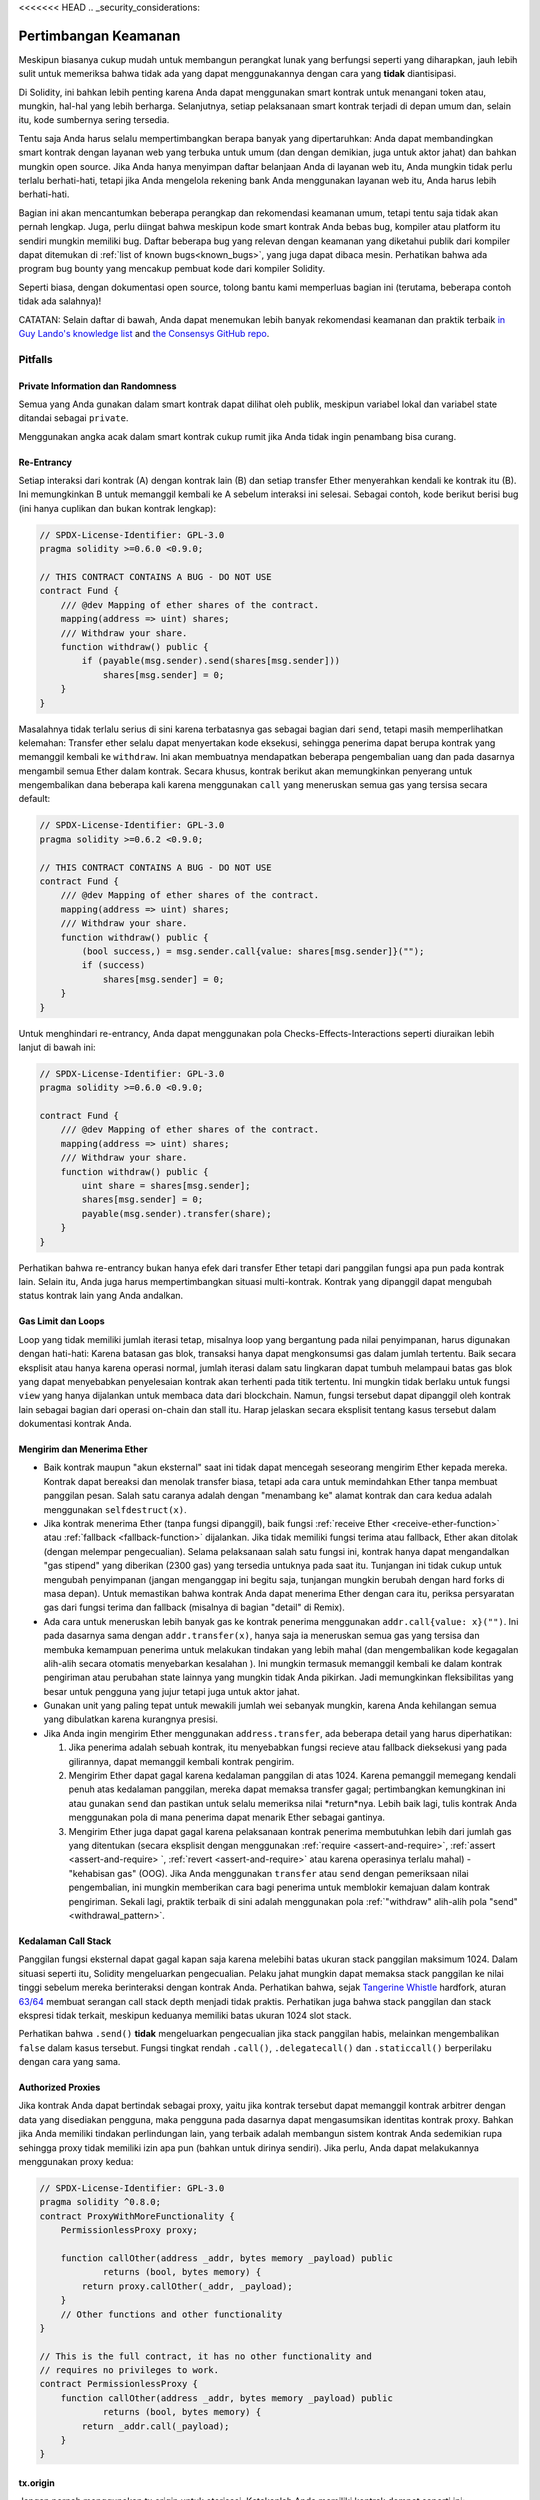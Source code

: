<<<<<<< HEAD
.. _security_considerations:

#######################
Pertimbangan Keamanan
#######################

Meskipun biasanya cukup mudah untuk membangun perangkat lunak yang berfungsi seperti yang diharapkan,
jauh lebih sulit untuk memeriksa bahwa tidak ada yang dapat menggunakannya dengan cara yang **tidak** diantisipasi.

Di Solidity, ini bahkan lebih penting karena Anda dapat menggunakan smart kontrak untuk
menangani token atau, mungkin, hal-hal yang lebih berharga. Selanjutnya, setiap pelaksanaan
smart kontrak terjadi di depan umum dan, selain itu, kode sumbernya sering tersedia.

Tentu saja Anda harus selalu mempertimbangkan berapa banyak yang dipertaruhkan:
Anda dapat membandingkan smart kontrak dengan layanan web yang terbuka untuk umum
(dan dengan demikian, juga untuk aktor jahat) dan bahkan mungkin open source.
Jika Anda hanya menyimpan daftar belanjaan Anda di layanan web itu, Anda mungkin
tidak perlu terlalu berhati-hati, tetapi jika Anda mengelola rekening bank Anda
menggunakan layanan web itu, Anda harus lebih berhati-hati.

Bagian ini akan mencantumkan beberapa perangkap dan rekomendasi keamanan umum, tetapi
tentu saja tidak akan pernah lengkap. Juga, perlu diingat bahwa meskipun kode smart
kontrak Anda bebas bug, kompiler atau platform itu sendiri mungkin memiliki bug.
Daftar beberapa bug yang relevan dengan keamanan yang diketahui publik dari kompiler
dapat ditemukan di :ref:`list of known bugs<known_bugs>`, yang juga dapat dibaca mesin.
Perhatikan bahwa ada program bug bounty yang mencakup pembuat kode dari kompiler Solidity.

Seperti biasa, dengan dokumentasi open source, tolong bantu kami memperluas bagian ini
(terutama, beberapa contoh tidak ada salahnya)!

CATATAN: Selain daftar di bawah, Anda dapat menemukan lebih banyak rekomendasi keamanan dan praktik terbaik
`in Guy Lando's knowledge list <https://github.com/guylando/KnowledgeLists/blob/master/EthereumSmartContracts.md>`_ and
`the Consensys GitHub repo <https://consensys.github.io/smart-contract-best-practices/>`_.

********
Pitfalls
********

Private Information dan Randomness
==================================

Semua yang Anda gunakan dalam smart kontrak dapat dilihat oleh publik, meskipun
variabel lokal dan variabel state ditandai sebagai ``private``.

Menggunakan angka acak dalam smart kontrak cukup rumit jika Anda
tidak ingin penambang bisa curang.

Re-Entrancy
===========

Setiap interaksi dari kontrak (A) dengan kontrak lain (B) dan setiap transfer Ether
menyerahkan kendali ke kontrak itu (B). Ini memungkinkan B untuk memanggil kembali
ke A sebelum interaksi ini selesai. Sebagai contoh, kode berikut berisi bug (ini hanya
cuplikan dan bukan kontrak lengkap):

.. code-block:: solidity

    // SPDX-License-Identifier: GPL-3.0
    pragma solidity >=0.6.0 <0.9.0;

    // THIS CONTRACT CONTAINS A BUG - DO NOT USE
    contract Fund {
        /// @dev Mapping of ether shares of the contract.
        mapping(address => uint) shares;
        /// Withdraw your share.
        function withdraw() public {
            if (payable(msg.sender).send(shares[msg.sender]))
                shares[msg.sender] = 0;
        }
    }

Masalahnya tidak terlalu serius di sini karena terbatasnya gas sebagai bagian dari ``send``,
tetapi masih memperlihatkan kelemahan: Transfer ether selalu dapat menyertakan kode eksekusi,
sehingga penerima dapat berupa kontrak yang memanggil kembali ke ``withdraw``. Ini akan membuatnya
mendapatkan beberapa pengembalian uang dan pada dasarnya mengambil semua Ether dalam kontrak.
Secara khusus, kontrak berikut akan memungkinkan penyerang untuk mengembalikan dana beberapa kali
karena menggunakan ``call`` yang meneruskan semua gas yang tersisa secara default:

.. code-block:: solidity

    // SPDX-License-Identifier: GPL-3.0
    pragma solidity >=0.6.2 <0.9.0;

    // THIS CONTRACT CONTAINS A BUG - DO NOT USE
    contract Fund {
        /// @dev Mapping of ether shares of the contract.
        mapping(address => uint) shares;
        /// Withdraw your share.
        function withdraw() public {
            (bool success,) = msg.sender.call{value: shares[msg.sender]}("");
            if (success)
                shares[msg.sender] = 0;
        }
    }

Untuk menghindari re-entrancy, Anda dapat menggunakan pola Checks-Effects-Interactions seperti
diuraikan lebih lanjut di bawah ini:

.. code-block:: solidity

    // SPDX-License-Identifier: GPL-3.0
    pragma solidity >=0.6.0 <0.9.0;

    contract Fund {
        /// @dev Mapping of ether shares of the contract.
        mapping(address => uint) shares;
        /// Withdraw your share.
        function withdraw() public {
            uint share = shares[msg.sender];
            shares[msg.sender] = 0;
            payable(msg.sender).transfer(share);
        }
    }

Perhatikan bahwa re-entrancy bukan hanya efek dari transfer Ether tetapi dari panggilan fungsi
apa pun pada kontrak lain. Selain itu, Anda juga harus mempertimbangkan situasi multi-kontrak.
Kontrak yang dipanggil dapat mengubah status kontrak lain yang Anda andalkan.

Gas Limit dan Loops
===================

Loop yang tidak memiliki jumlah iterasi tetap, misalnya loop yang bergantung pada nilai penyimpanan, harus digunakan dengan hati-hati:
Karena batasan gas blok, transaksi hanya dapat mengkonsumsi gas dalam jumlah tertentu. Baik secara eksplisit atau hanya karena
operasi normal, jumlah iterasi dalam satu lingkaran dapat tumbuh melampaui batas gas blok yang dapat menyebabkan penyelesaian
kontrak akan terhenti pada titik tertentu. Ini mungkin tidak berlaku untuk fungsi ``view`` yang hanya dijalankan
untuk membaca data dari blockchain. Namun, fungsi tersebut dapat dipanggil oleh kontrak lain sebagai bagian dari operasi on-chain
dan stall itu. Harap jelaskan secara eksplisit tentang kasus tersebut dalam dokumentasi kontrak Anda.

Mengirim dan Menerima Ether
===========================

- Baik kontrak maupun "akun eksternal" saat ini tidak dapat mencegah seseorang
  mengirim Ether kepada mereka. Kontrak dapat bereaksi dan menolak transfer biasa,
  tetapi ada cara untuk memindahkan Ether tanpa membuat panggilan pesan. Salah satu
  caranya adalah dengan "menambang ke" alamat kontrak dan cara kedua adalah menggunakan ``selfdestruct(x)``.

- Jika kontrak menerima Ether (tanpa fungsi dipanggil), baik fungsi :ref:`receive Ether <receive-ether-function>`
  atau :ref:`fallback <fallback-function>` dijalankan. Jika tidak memiliki fungsi terima atau fallback,
  Ether akan ditolak (dengan melempar pengecualian). Selama pelaksanaan salah satu fungsi ini, kontrak hanya
  dapat mengandalkan "gas stipend" yang diberikan (2300 gas) yang tersedia untuknya pada saat itu. Tunjangan
  ini tidak cukup untuk mengubah penyimpanan (jangan menganggap ini begitu saja, tunjangan mungkin berubah
  dengan hard forks di masa depan). Untuk memastikan bahwa kontrak Anda dapat menerima Ether dengan cara itu,
  periksa persyaratan gas dari fungsi terima dan fallback (misalnya di bagian "detail" di Remix).

- Ada cara untuk meneruskan lebih banyak gas ke kontrak penerima menggunakan
  ``addr.call{value: x}("")``. Ini pada dasarnya sama dengan ``addr.transfer(x)``, hanya saja ia meneruskan
  semua gas yang tersisa dan membuka kemampuan penerima untuk melakukan tindakan yang lebih mahal (dan
  mengembalikan kode kegagalan alih-alih secara otomatis menyebarkan kesalahan ). Ini mungkin termasuk
  memanggil kembali ke dalam kontrak pengiriman atau perubahan state lainnya yang mungkin tidak Anda pikirkan.
  Jadi memungkinkan fleksibilitas yang besar untuk pengguna yang jujur tetapi juga untuk aktor jahat.

- Gunakan unit yang paling tepat untuk mewakili jumlah wei sebanyak mungkin, karena Anda kehilangan
  semua yang dibulatkan karena kurangnya presisi.

- Jika Anda ingin mengirim Ether menggunakan ``address.transfer``, ada beberapa detail yang harus diperhatikan:

  1. Jika penerima adalah sebuah kontrak, itu menyebabkan fungsi recieve atau
     fallback dieksekusi yang pada gilirannya, dapat memanggil kembali kontrak pengirim.
  2. Mengirim Ether dapat gagal karena kedalaman panggilan di atas 1024. Karena pemanggil
     memegang kendali penuh atas kedalaman panggilan, mereka dapat memaksa transfer gagal;
     pertimbangkan kemungkinan ini atau gunakan ``send`` dan pastikan untuk selalu memeriksa
     nilai *return*nya. Lebih baik lagi, tulis kontrak Anda menggunakan pola di mana penerima
     dapat menarik Ether sebagai gantinya.
  3. Mengirim Ether juga dapat gagal karena pelaksanaan kontrak penerima membutuhkan lebih
     dari jumlah gas yang ditentukan (secara eksplisit dengan menggunakan :ref:`require <assert-and-require>`,
     :ref:`assert <assert-and-require> `, :ref:`revert <assert-and-require>` atau karena operasinya terlalu
     mahal) - "kehabisan gas" (OOG). Jika Anda menggunakan ``transfer`` atau ``send`` dengan pemeriksaan nilai
     pengembalian, ini mungkin memberikan cara bagi penerima untuk memblokir kemajuan dalam kontrak pengiriman.
     Sekali lagi, praktik terbaik di sini adalah menggunakan pola :ref:`"withdraw" alih-alih pola "send" <withdrawal_pattern>`.

Kedalaman Call Stack
====================

Panggilan fungsi eksternal dapat gagal kapan saja karena melebihi batas
ukuran stack panggilan maksimum 1024. Dalam situasi seperti itu, Solidity
mengeluarkan pengecualian. Pelaku jahat mungkin dapat memaksa stack panggilan
ke nilai tinggi sebelum mereka berinteraksi dengan kontrak Anda. Perhatikan
bahwa, sejak `Tangerine Whistle <https://eips.ethereum.org/EIPS/eip-608>`_ hardfork, aturan `63/64 <https://eips.ethereum.org/EIPS/eip-150>`_
membuat serangan call stack depth menjadi tidak praktis. Perhatikan juga bahwa stack panggilan dan stack ekspresi tidak terkait, meskipun keduanya memiliki batas ukuran 1024 slot stack.

Perhatikan bahwa ``.send()`` **tidak** mengeluarkan pengecualian jika stack panggilan habis,
melainkan mengembalikan ``false`` dalam kasus tersebut. Fungsi tingkat rendah ``.call()``,
``.delegatecall()`` dan ``.staticcall()`` berperilaku dengan cara yang sama.

Authorized Proxies
==================

Jika kontrak Anda dapat bertindak sebagai proxy, yaitu jika kontrak tersebut dapat memanggil
kontrak arbitrer dengan data yang disediakan pengguna, maka pengguna pada dasarnya dapat mengasumsikan
identitas kontrak proxy. Bahkan jika Anda memiliki tindakan perlindungan lain, yang terbaik adalah
membangun sistem kontrak Anda sedemikian rupa sehingga proxy tidak memiliki izin apa pun (bahkan untuk
dirinya sendiri). Jika perlu, Anda dapat melakukannya menggunakan proxy kedua:

.. code-block:: solidity

    // SPDX-License-Identifier: GPL-3.0
    pragma solidity ^0.8.0;
    contract ProxyWithMoreFunctionality {
        PermissionlessProxy proxy;

        function callOther(address _addr, bytes memory _payload) public
                returns (bool, bytes memory) {
            return proxy.callOther(_addr, _payload);
        }
        // Other functions and other functionality
    }

    // This is the full contract, it has no other functionality and
    // requires no privileges to work.
    contract PermissionlessProxy {
        function callOther(address _addr, bytes memory _payload) public
                returns (bool, bytes memory) {
            return _addr.call(_payload);
        }
    }

tx.origin
=========

Jangan pernah menggunakan tx.origin untuk otorisasi. Katakanlah Anda memiliki kontrak dompet seperti ini:

.. code-block:: solidity

    // SPDX-License-Identifier: GPL-3.0
    pragma solidity >=0.7.0 <0.9.0;
    // THIS CONTRACT CONTAINS A BUG - DO NOT USE
    contract TxUserWallet {
        address owner;

        constructor() {
            owner = msg.sender;
        }

        function transferTo(address payable dest, uint amount) public {
            // THE BUG IS RIGHT HERE, you must use msg.sender instead of tx.origin
            require(tx.origin == owner);
            dest.transfer(amount);
        }
    }

Sekarang seseorang menipu Anda untuk mengirim Ether ke alamat dompet serangan ini:

.. code-block:: solidity

    // SPDX-License-Identifier: GPL-3.0
    pragma solidity >=0.7.0 <0.9.0;
    interface TxUserWallet {
        function transferTo(address payable dest, uint amount) external;
    }

    contract TxAttackWallet {
        address payable owner;

        constructor() {
            owner = payable(msg.sender);
        }

        receive() external payable {
            TxUserWallet(msg.sender).transferTo(owner, msg.sender.balance);
        }
    }

Jika dompet Anda telah memeriksa ``msg.sender`` untuk otorisasi, dompet tersebut akan mendapatkan alamat dompet penyerang, bukan alamat pemilik. Tetapi dengan memeriksa ``tx.origin``, ia mendapatkan alamat asli yang memulai transaksi, yang masih merupakan alamat pemilik. Dompet serangan langsung menguras semua dana Anda.

.. _underflow-overflow:

Dua Complement / Underflows / Overflows
=========================================

Seperti dalam banyak bahasa pemrograman, tipe integer Solidity sebenarnya bukan integer.
Mereka menyerupai integer ketika nilainya kecil, tetapi tidak dapat mewakili angka besar arbitrarily.

Kode berikut menyebabkan overflow karena hasil penjumlahan terlalu besar
untuk disimpan dalam tipe ``uint8``:

.. code-block:: solidity

  uint8 x = 255;
  uint8 y = 1;
  return x + y;

Solidity memiliki dua mode yang menangani overflows ini: mode Checked and Unchecked atau "wrapping".

Mode default checked akan mendeteksi overflows dan menyebabkan kegagalan assertion. Anda dapat menonaktifkan check
ini menggubakan ``unchecked { ... }``, menyebabkan overflow secara diam-diam di abaikan. Kode di atas akan kembali
``0`` jika di*wrap* dengan ``unchecked { ... }``.

Meskipun di mode checked, jangan berasumsi Anda terlindungi dari bug overflow.
Di dalam mode ini, overflows akan selalu revert. Jika tidak mungkin untuk menghindari
overflow, ini dapat menyebabkan smart kontrak terjebak dalam keadaan tertentu.

Secara umum, baca tentang batas representasi komplemen dua, yang bahkan memiliki beberapa
lebih banyak kasus tepi khusus untuk nomor yang ditandatangani.

Coba gunakan ``require`` untuk membatasi ukuran input ke kisaran yang wajar dan gunakan
:ref:`SMT checker<smt_checker>` untuk menemukan potensi overflow.

.. _clearing-mappings:

Clearing Mappings
=================

Solidity tipe ``mapping`` (lihat :ref:`mapping-types`) adalah struktur
storage-only key-value data yang tidak melacak kunci yang diberi nilai bukan nol.
Karena itu, pembersihan mapping tanpa informasi tambahan tentang kunci tertulis
tidak mungkin dilakukan. Jika ``mapping`` digunakan sebagai tipe dasar array penyimpanan
dinamis, menghapus atau memunculkan array tidak akan berpengaruh pada elemen ``mapping``.
Hal yang sama terjadi, misalnya, jika ``mapping`` digunakan sebagai tipe bidang anggota
dari ``struct`` yang merupakan tipe dasar array penyimpanan dinamis. ``mapping`` juga
diabaikan dalam penetapan struct atau array yang berisi ``mapping``.

.. code-block:: solidity

    // SPDX-License-Identifier: GPL-3.0
    pragma solidity >=0.6.0 <0.9.0;

    contract Map {
        mapping (uint => uint)[] array;

        function allocate(uint _newMaps) public {
            for (uint i = 0; i < _newMaps; i++)
                array.push();
        }

        function writeMap(uint _map, uint _key, uint _value) public {
            array[_map][_key] = _value;
        }

        function readMap(uint _map, uint _key) public view returns (uint) {
            return array[_map][_key];
        }

        function eraseMaps() public {
            delete array;
        }
    }

Perhatikan contoh di atas dan urutan panggilan berikut: ``allocate(10)``,
``writeMap(4, 128, 256)``.
Pada titik ini, memanggil ``readMap(4, 128)`` mengembalikan 256.
Jika kita memanggil ``eraseMaps``, panjang variabel status ``array`` adalah nol, tetapi
karena elemen ``pemetaan`` tidak dapat di-nolkan, informasinya tetap hidup
dalam penyimpanan kontrak.
Setelah menghapus ``array``, memanggil ``allocate(5)`` memungkinkan kita untuk mengakses
``array[4]`` lagi, dan memanggil ``readMap(4, 128)`` mengembalikan 256 bahkan tanpa
panggilan lain ke ``writeMap``.

Jika informasi ``mapping`` Anda harus dihapus, pertimbangkan untuk menggunakan library yang mirip dengan
`iterable mapping <https://github.com/ethereum/dapp-bin/blob/master/library/iterable_mapping.sol>`_,
memungkinkan Anda menelusuri kunci dan menghapus nilainya dalam ``mapping`` yang sesuai.

Minor Details
=============

- Jenis yang tidak menempati 32 byte penuh mungkin berisi "dirty higher order bits".
  Ini sangat penting jika Anda mengakses ``msg.data`` - itu menimbulkan resiko *malleability*:
  Anda dapat membuat transaksi yang memanggil fungsi ``f(uint8 x)`` dengan argumen byte mentah
  dari ``0xff000001`` dan dengan ``0x00000001``. Keduanya diumpankan ke kontrak dan keduanya akan
  terlihat seperti angka ``1`` sejauh menyangkut ``x``, tetapi ``msg.data`` akan
  berbeda, jadi jika Anda menggunakan ``keccak256(msg.data)`` untuk apa pun, Anda akan mendapatkan hasil yang berbeda.

***************
Rekomendasi
***************

Ambil Peringatan dengan Serius
==============================

Jika kompiler memperingatkan Anda tentang sesuatu, Anda harus mengubahnya.
Bahkan jika Anda tidak berpikir bahwa peringatan khusus ini memiliki implikasi
keamanan, mungkin ada masalah lain yang terkubur di bawahnya. Setiap peringatan
kompiler yang kami keluarkan dapat dibungkam dengan sedikit perubahan pada kode.

Selalu gunakan versi terbaru kompiler untuk diberi tahu tentang semua peringatan
yang baru saja diperkenalkan.

Pesan bertipe ``info`` yang dikeluarkan oleh kompilator tidak berbahaya, dan hanya
mewakili saran tambahan dan informasi opsional yang dipikirkan oleh kompiler
mungkin berguna bagi pengguna.

Membatasi Jumlah Ether
======================

Batasi jumlah Ether (atau token lainnya) yang dapat disimpan di smart
kontrak. Jika kode sumber Anda, kompiler, atau platform memiliki bug, dana
ini bisa hilang. Jika Anda ingin membatasi kerugian Anda, batasi jumlah Ether.

Tetap Kecil dan Modular
=======================

Jaga agar kontrak Anda tetap kecil dan mudah dimengerti. Pilih yang tidak terkait
fungsionalitas dalam kontrak lain atau ke perpustakaan. Rekomendasi umum
tentang kualitas kode sumber tentu saja berlaku: Batasi jumlah variabel lokal,
panjang fungsi dan sebagainya. Dokumentasikan fungsi Anda agar yang lain
dapat melihat apa niat Anda dan apakah itu berbeda dari apa yang dilakukan kode.

Gunakan pola Checks-Effects-Interactions
========================================

Sebagian besar fungsi pertama-tama akan melakukan beberapa pemeriksaan
(siapa yang memanggil fungsi, apakah argumen dalam jangkauan, apakah mereka
mengirim cukup Ether, apakah orang tersebut memiliki token, dll.). Pemeriksaan
ini harus dilakukan terlebih dahulu.

Sebagai langkah kedua, jika semua pemeriksaan lulus, efeknya pada variabel state
kontrak saat ini harus dibuat. Interaksi dengan kontrak lain
harus menjadi langkah terakhir dalam fungsi apa pun.

Kontrak awal menunda beberapa efek dan menunggu fungsi eksternal
panggilan untuk kembali dalam keadaan non-kesalahan. Ini sering merupakan kesalahan serius
karena masalah masuk kembali yang dijelaskan di atas.

Perhatikan bahwa, juga, panggilan ke kontrak yang diketahui dapat menyebabkan panggilan ke
kontrak yang tidak diketahui, jadi mungkin lebih baik untuk selalu menerapkan pola ini.

Sertakan mode Fail-Safe
=======================

Saat membuat sistem Anda terdesentralisasi sepenuhnya akan menghapus perantara apa pun,
mungkin ide yang bagus, terutama untuk kode baru, untuk memasukkan beberapa jenis
mekanisme fail-safe:

Anda dapat menambahkan fungsi dalam kontrak pintar Anda yang melakukan beberapa
self-check seperti "Apakah ada Ether yang bocor?",
"Apakah jumlah token sama dengan saldo kontrak?" atau hal serupa.
Ingatlah bahwa Anda tidak dapat menggunakan terlalu banyak gas untuk itu, jadi bantulah melalui off-chain
perhitungan mungkin diperlukan di sana.

Jika pemeriksaan mandiri gagal, kontrak secara otomatis berubah menjadi semacam
dari mode "failsafe", yang, misalnya, menonaktifkan sebagian besar fitur, menyerahkan
kontrol ke pihak ketiga yang tetap dan tepercaya atau hanya mengubah kontrak menjadi
kontrak sederhana "beri saya kembali uang saya".

Minta Review Sejawat
====================

Semakin banyak orang memeriksa sepotong kode, semakin banyak masalah yang ditemukan.
Meminta orang untuk meninjau kode Anda juga membantu sebagai pemeriksaan silang untuk mengetahui apakah kode Anda
mudah dimengerti - kriteria yang sangat penting untuk smart kontrak yang baik.
=======
.. _security_considerations:

#######################
Security Considerations
#######################

While it is usually quite easy to build software that works as expected,
it is much harder to check that nobody can use it in a way that was **not** anticipated.

In Solidity, this is even more important because you can use smart contracts
to handle tokens or, possibly, even more valuable things. Furthermore, every
execution of a smart contract happens in public and, in addition to that,
the source code is often available.

Of course you always have to consider how much is at stake:
You can compare a smart contract with a web service that is open to the
public (and thus, also to malicious actors) and perhaps even open source.
If you only store your grocery list on that web service, you might not have
to take too much care, but if you manage your bank account using that web service,
you should be more careful.

This section will list some pitfalls and general security recommendations but
can, of course, never be complete.  Also, keep in mind that even if your smart
contract code is bug-free, the compiler or the platform itself might have a
bug. A list of some publicly known security-relevant bugs of the compiler can
be found in the :ref:`list of known bugs<known_bugs>`, which is also
machine-readable. Note that there is a bug bounty program that covers the code
generator of the Solidity compiler.

As always, with open source documentation, please help us extend this section
(especially, some examples would not hurt)!

NOTE: In addition to the list below, you can find more security recommendations and best practices
`in Guy Lando's knowledge list <https://github.com/guylando/KnowledgeLists/blob/master/EthereumSmartContracts.md>`_ and
`the Consensys GitHub repo <https://consensys.github.io/smart-contract-best-practices/>`_.

********
Pitfalls
********

Private Information and Randomness
==================================

Everything you use in a smart contract is publicly visible, even
local variables and state variables marked ``private``.

Using random numbers in smart contracts is quite tricky if you do not want
miners to be able to cheat.

Re-Entrancy
===========

Any interaction from a contract (A) with another contract (B) and any transfer
of Ether hands over control to that contract (B). This makes it possible for B
to call back into A before this interaction is completed. To give an example,
the following code contains a bug (it is just a snippet and not a
complete contract):

.. code-block:: solidity

    // SPDX-License-Identifier: GPL-3.0
    pragma solidity >=0.6.0 <0.9.0;

    // THIS CONTRACT CONTAINS A BUG - DO NOT USE
    contract Fund {
        /// @dev Mapping of ether shares of the contract.
        mapping(address => uint) shares;
        /// Withdraw your share.
        function withdraw() public {
            if (payable(msg.sender).send(shares[msg.sender]))
                shares[msg.sender] = 0;
        }
    }

The problem is not too serious here because of the limited gas as part
of ``send``, but it still exposes a weakness: Ether transfer can always
include code execution, so the recipient could be a contract that calls
back into ``withdraw``. This would let it get multiple refunds and
basically retrieve all the Ether in the contract. In particular, the
following contract will allow an attacker to refund multiple times
as it uses ``call`` which forwards all remaining gas by default:

.. code-block:: solidity

    // SPDX-License-Identifier: GPL-3.0
    pragma solidity >=0.6.2 <0.9.0;

    // THIS CONTRACT CONTAINS A BUG - DO NOT USE
    contract Fund {
        /// @dev Mapping of ether shares of the contract.
        mapping(address => uint) shares;
        /// Withdraw your share.
        function withdraw() public {
            (bool success,) = msg.sender.call{value: shares[msg.sender]}("");
            if (success)
                shares[msg.sender] = 0;
        }
    }

To avoid re-entrancy, you can use the Checks-Effects-Interactions pattern as
outlined further below:

.. code-block:: solidity

    // SPDX-License-Identifier: GPL-3.0
    pragma solidity >=0.6.0 <0.9.0;

    contract Fund {
        /// @dev Mapping of ether shares of the contract.
        mapping(address => uint) shares;
        /// Withdraw your share.
        function withdraw() public {
            uint share = shares[msg.sender];
            shares[msg.sender] = 0;
            payable(msg.sender).transfer(share);
        }
    }

Note that re-entrancy is not only an effect of Ether transfer but of any
function call on another contract. Furthermore, you also have to take
multi-contract situations into account. A called contract could modify the
state of another contract you depend on.

Gas Limit and Loops
===================

Loops that do not have a fixed number of iterations, for example, loops that depend on storage values, have to be used carefully:
Due to the block gas limit, transactions can only consume a certain amount of gas. Either explicitly or just due to
normal operation, the number of iterations in a loop can grow beyond the block gas limit which can cause the complete
contract to be stalled at a certain point. This may not apply to ``view`` functions that are only executed
to read data from the blockchain. Still, such functions may be called by other contracts as part of on-chain operations
and stall those. Please be explicit about such cases in the documentation of your contracts.

Sending and Receiving Ether
===========================

- Neither contracts nor "external accounts" are currently able to prevent that someone sends them Ether.
  Contracts can react on and reject a regular transfer, but there are ways
  to move Ether without creating a message call. One way is to simply "mine to"
  the contract address and the second way is using ``selfdestruct(x)``.

- If a contract receives Ether (without a function being called),
  either the :ref:`receive Ether <receive-ether-function>`
  or the :ref:`fallback <fallback-function>` function is executed.
  If it does not have a receive nor a fallback function, the Ether will be
  rejected (by throwing an exception). During the execution of one of these
  functions, the contract can only rely on the "gas stipend" it is passed (2300
  gas) being available to it at that time. This stipend is not enough to modify
  storage (do not take this for granted though, the stipend might change with
  future hard forks). To be sure that your contract can receive Ether in that
  way, check the gas requirements of the receive and fallback functions
  (for example in the "details" section in Remix).

- There is a way to forward more gas to the receiving contract using
  ``addr.call{value: x}("")``. This is essentially the same as ``addr.transfer(x)``,
  only that it forwards all remaining gas and opens up the ability for the
  recipient to perform more expensive actions (and it returns a failure code
  instead of automatically propagating the error). This might include calling back
  into the sending contract or other state changes you might not have thought of.
  So it allows for great flexibility for honest users but also for malicious actors.

- Use the most precise units to represent the wei amount as possible, as you lose
  any that is rounded due to a lack of precision.

- If you want to send Ether using ``address.transfer``, there are certain details to be aware of:

  1. If the recipient is a contract, it causes its receive or fallback function
     to be executed which can, in turn, call back the sending contract.
  2. Sending Ether can fail due to the call depth going above 1024. Since the
     caller is in total control of the call depth, they can force the
     transfer to fail; take this possibility into account or use ``send`` and
     make sure to always check its return value. Better yet, write your
     contract using a pattern where the recipient can withdraw Ether instead.
  3. Sending Ether can also fail because the execution of the recipient
     contract requires more than the allotted amount of gas (explicitly by
     using :ref:`require <assert-and-require>`, :ref:`assert <assert-and-require>`,
     :ref:`revert <assert-and-require>` or because the
     operation is too expensive) - it "runs out of gas" (OOG).  If you
     use ``transfer`` or ``send`` with a return value check, this might
     provide a means for the recipient to block progress in the sending
     contract. Again, the best practice here is to use a :ref:`"withdraw"
     pattern instead of a "send" pattern <withdrawal_pattern>`.

Call Stack Depth
================

External function calls can fail any time because they exceed the maximum
call stack size limit of 1024. In such situations, Solidity throws an exception.
Malicious actors might be able to force the call stack to a high value
before they interact with your contract. Note that, since `Tangerine Whistle <https://eips.ethereum.org/EIPS/eip-608>`_ hardfork, the `63/64 rule <https://eips.ethereum.org/EIPS/eip-150>`_ makes call stack depth attack impractical. Also note that the call stack and the expression stack are unrelated, even though both have a size limit of 1024 stack slots.

Note that ``.send()`` does **not** throw an exception if the call stack is
depleted but rather returns ``false`` in that case. The low-level functions
``.call()``, ``.delegatecall()`` and ``.staticcall()`` behave in the same way.

Authorized Proxies
==================

If your contract can act as a proxy, i.e. if it can call arbitrary contracts
with user-supplied data, then the user can essentially assume the identity
of the proxy contract. Even if you have other protective measures in place,
it is best to build your contract system such that the proxy does not have
any permissions (not even for itself). If needed, you can accomplish that
using a second proxy:

.. code-block:: solidity

    // SPDX-License-Identifier: GPL-3.0
    pragma solidity ^0.8.0;
    contract ProxyWithMoreFunctionality {
        PermissionlessProxy proxy;

        function callOther(address addr, bytes memory payload) public
                returns (bool, bytes memory) {
            return proxy.callOther(addr, payload);
        }
        // Other functions and other functionality
    }

    // This is the full contract, it has no other functionality and
    // requires no privileges to work.
    contract PermissionlessProxy {
        function callOther(address addr, bytes memory payload) public
                returns (bool, bytes memory) {
            return addr.call(payload);
        }
    }

tx.origin
=========

Never use tx.origin for authorization. Let's say you have a wallet contract like this:

.. code-block:: solidity

    // SPDX-License-Identifier: GPL-3.0
    pragma solidity >=0.7.0 <0.9.0;
    // THIS CONTRACT CONTAINS A BUG - DO NOT USE
    contract TxUserWallet {
        address owner;

        constructor() {
            owner = msg.sender;
        }

        function transferTo(address payable dest, uint amount) public {
            // THE BUG IS RIGHT HERE, you must use msg.sender instead of tx.origin
            require(tx.origin == owner);
            dest.transfer(amount);
        }
    }

Now someone tricks you into sending Ether to the address of this attack wallet:

.. code-block:: solidity

    // SPDX-License-Identifier: GPL-3.0
    pragma solidity >=0.7.0 <0.9.0;
    interface TxUserWallet {
        function transferTo(address payable dest, uint amount) external;
    }

    contract TxAttackWallet {
        address payable owner;

        constructor() {
            owner = payable(msg.sender);
        }

        receive() external payable {
            TxUserWallet(msg.sender).transferTo(owner, msg.sender.balance);
        }
    }

If your wallet had checked ``msg.sender`` for authorization, it would get the address of the attack wallet, instead of the owner address. But by checking ``tx.origin``, it gets the original address that kicked off the transaction, which is still the owner address. The attack wallet instantly drains all your funds.

.. _underflow-overflow:

Two's Complement / Underflows / Overflows
=========================================

As in many programming languages, Solidity's integer types are not actually integers.
They resemble integers when the values are small, but cannot represent arbitrarily large numbers.

The following code causes an overflow because the result of the addition is too large
to be stored in the type ``uint8``:

.. code-block:: solidity

  uint8 x = 255;
  uint8 y = 1;
  return x + y;

Solidity has two modes in which it deals with these overflows: Checked and Unchecked or "wrapping" mode.

The default checked mode will detect overflows and cause a failing assertion. You can disable this check
using ``unchecked { ... }``, causing the overflow to be silently ignored. The above code would return
``0`` if wrapped in ``unchecked { ... }``.

Even in checked mode, do not assume you are protected from overflow bugs.
In this mode, overflows will always revert. If it is not possible to avoid the
overflow, this can lead to a smart contract being stuck in a certain state.

In general, read about the limits of two's complement representation, which even has some
more special edge cases for signed numbers.

Try to use ``require`` to limit the size of inputs to a reasonable range and use the
:ref:`SMT checker<smt_checker>` to find potential overflows.

.. _clearing-mappings:

Clearing Mappings
=================

The Solidity type ``mapping`` (see :ref:`mapping-types`) is a storage-only
key-value data structure that does not keep track of the keys that were
assigned a non-zero value.  Because of that, cleaning a mapping without extra
information about the written keys is not possible.
If a ``mapping`` is used as the base type of a dynamic storage array, deleting
or popping the array will have no effect over the ``mapping`` elements.  The
same happens, for example, if a ``mapping`` is used as the type of a member
field of a ``struct`` that is the base type of a dynamic storage array.  The
``mapping`` is also ignored in assignments of structs or arrays containing a
``mapping``.

.. code-block:: solidity

    // SPDX-License-Identifier: GPL-3.0
    pragma solidity >=0.6.0 <0.9.0;

    contract Map {
        mapping (uint => uint)[] array;

        function allocate(uint newMaps) public {
            for (uint i = 0; i < newMaps; i++)
                array.push();
        }

        function writeMap(uint map, uint key, uint value) public {
            array[map][key] = value;
        }

        function readMap(uint map, uint key) public view returns (uint) {
            return array[map][key];
        }

        function eraseMaps() public {
            delete array;
        }
    }

Consider the example above and the following sequence of calls: ``allocate(10)``,
``writeMap(4, 128, 256)``.
At this point, calling ``readMap(4, 128)`` returns 256.
If we call ``eraseMaps``, the length of state variable ``array`` is zeroed, but
since its ``mapping`` elements cannot be zeroed, their information stays alive
in the contract's storage.
After deleting ``array``, calling ``allocate(5)`` allows us to access
``array[4]`` again, and calling ``readMap(4, 128)`` returns 256 even without
another call to ``writeMap``.

If your ``mapping`` information must be deleted, consider using a library similar to
`iterable mapping <https://github.com/ethereum/dapp-bin/blob/master/library/iterable_mapping.sol>`_,
allowing you to traverse the keys and delete their values in the appropriate ``mapping``.

Minor Details
=============

- Types that do not occupy the full 32 bytes might contain "dirty higher order bits".
  This is especially important if you access ``msg.data`` - it poses a malleability risk:
  You can craft transactions that call a function ``f(uint8 x)`` with a raw byte argument
  of ``0xff000001`` and with ``0x00000001``. Both are fed to the contract and both will
  look like the number ``1`` as far as ``x`` is concerned, but ``msg.data`` will
  be different, so if you use ``keccak256(msg.data)`` for anything, you will get different results.

***************
Recommendations
***************

Take Warnings Seriously
=======================

If the compiler warns you about something, you should change it.
Even if you do not think that this particular warning has security
implications, there might be another issue buried beneath it.
Any compiler warning we issue can be silenced by slight changes to the
code.

Always use the latest version of the compiler to be notified about all recently
introduced warnings.

Messages of type ``info`` issued by the compiler are not dangerous, and simply
represent extra suggestions and optional information that the compiler thinks
might be useful to the user.

Restrict the Amount of Ether
============================

Restrict the amount of Ether (or other tokens) that can be stored in a smart
contract. If your source code, the compiler or the platform has a bug, these
funds may be lost. If you want to limit your loss, limit the amount of Ether.

Keep it Small and Modular
=========================

Keep your contracts small and easily understandable. Single out unrelated
functionality in other contracts or into libraries. General recommendations
about source code quality of course apply: Limit the amount of local variables,
the length of functions and so on. Document your functions so that others
can see what your intention was and whether it is different than what the code does.

Use the Checks-Effects-Interactions Pattern
===========================================

Most functions will first perform some checks (who called the function,
are the arguments in range, did they send enough Ether, does the person
have tokens, etc.). These checks should be done first.

As the second step, if all checks passed, effects to the state variables
of the current contract should be made. Interaction with other contracts
should be the very last step in any function.

Early contracts delayed some effects and waited for external function
calls to return in a non-error state. This is often a serious mistake
because of the re-entrancy problem explained above.

Note that, also, calls to known contracts might in turn cause calls to
unknown contracts, so it is probably better to just always apply this pattern.

Include a Fail-Safe Mode
========================

While making your system fully decentralised will remove any intermediary,
it might be a good idea, especially for new code, to include some kind
of fail-safe mechanism:

You can add a function in your smart contract that performs some
self-checks like "Has any Ether leaked?",
"Is the sum of the tokens equal to the balance of the contract?" or similar things.
Keep in mind that you cannot use too much gas for that, so help through off-chain
computations might be needed there.

If the self-check fails, the contract automatically switches into some kind
of "failsafe" mode, which, for example, disables most of the features, hands over
control to a fixed and trusted third party or just converts the contract into
a simple "give me back my money" contract.

Ask for Peer Review
===================

The more people examine a piece of code, the more issues are found.
Asking people to review your code also helps as a cross-check to find out whether your code
is easy to understand - a very important criterion for good smart contracts.
>>>>>>> 0b8119435097ba506c8fae9735ca16a70c35a62a
